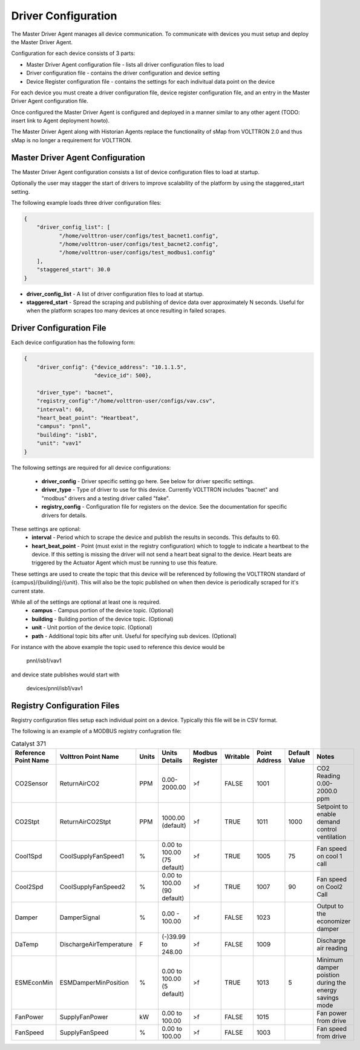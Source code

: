 Driver Configuration
====================
The Master Driver Agent manages all device communication. To communicate with devices you must setup and deploy the Master Driver Agent.

Configuration for each device consists of 3 parts:

* Master Driver Agent configuration file - lists all driver configuration files to load
* Driver configuration file - contains the driver configuration and device setting
* Device Register configuration file - contains the settings for each indivitual data point on the device

For each device you must create a driver configuration file, device register configuration file, and an entry in the Master Driver Agent configuration file.  

Once configured the Master Driver Agent is configured and deployed in a manner similar to any other agent (TODO: insert link to Agent deployment howto).

The Master Driver Agent along with Historian Agents replace the functionality of sMap from VOLTTRON 2.0 and thus sMap is no longer a requirement for VOLTTRON.

Master Driver Agent Configuration
---------------------------------
The Master Driver Agent configuration consists a list of device configuration files to load at startup. 

Optionally the user may stagger the start of drivers to improve scalability of the platform by using the staggered_start setting.

The following example loads three driver configuration files:

.. code-block:: json

    {
        "driver_config_list": [
               "/home/volttron-user/configs/test_bacnet1.config",  
               "/home/volttron-user/configs/test_bacnet2.config",
               "/home/volttron-user/configs/test_modbus1.config"
        ],
        "staggered_start": 30.0
    }
    

* **driver_config_list** - A list of driver configuration files to load at startup.

* **staggered_start** - Spread the scraping and publishing of device data over approximately N seconds. Useful for when the platform scrapes too many devices at once resulting in failed scrapes.

Driver Configuration File
-------------------------
Each device configuration has the following form:

.. code-block:: json

    {
        "driver_config": {"device_address": "10.1.1.5",
                          "device_id": 500},
        
        "driver_type": "bacnet",
        "registry_config":"/home/volttron-user/configs/vav.csv",
        "interval": 60,
        "heart_beat_point": "Heartbeat",
        "campus": "pnnl",
        "building": "isb1",
        "unit": "vav1"
    }

The following settings are required for all device configurations:

    - **driver_config** - Driver specific setting go here. See below for driver specific settings.
    - **driver_type** - Type of driver to use for this device. Currently VOLTTRON includes "bacnet" and "modbus" drivers and a testing driver called "fake".
    - **registry_config** - Configuration file for registers on the device. See the documentation for specific drivers for details.

These settings are optional:
    - **interval** - Period which to scrape the device and publish the results in seconds. This defaults to 60.
    - **heart_beat_point** - Point (must exist in the registry configuration) which to toggle to indicate a heartbeat to the device. If this setting is missing the driver will not send a heart beat signal to the device. Heart beats are triggered by the Actuator Agent which must be running to use this feature.

These settings are used to create the topic that this device will be referenced by following the VOLTTRON standard of {campus}/{building}/{unit}. This will also be the topic published on when then device is periodically scraped for it's current state.

While all of the settings are optional at least one is required.
    - **campus** - Campus portion of the device topic. (Optional)
    - **building** - Building portion of the device topic. (Optional)
    - **unit** - Unit portion of the device topic. (Optional)
    - **path** - Additional topic bits after unit. Useful for specifying sub devices. (Optional)

For instance with the above example the topic used to reference this device would be

    pnnl/isb1/vav1
    
and device state publishes would start with

    devices/pnnl/isb1/vav1

Registry Configuration Files
----------------------------
Registry configuration files setup each individual point on a device. Typically this file will be in CSV format.

The following is an example of a MODBUS registry confugration file:

.. csv-table:: Catalyst 371
	:header: Reference Point Name,Volttron Point Name,Units,Units Details,Modbus Register,Writable,Point Address,Default Value,Notes
	
	CO2Sensor,ReturnAirCO2,PPM,0.00-2000.00,>f,FALSE,1001,,CO2 Reading 0.00-2000.0 ppm
	CO2Stpt,ReturnAirCO2Stpt,PPM,1000.00 (default),>f,TRUE,1011,1000,Setpoint to enable demand control ventilation 
	Cool1Spd,CoolSupplyFanSpeed1,%,0.00 to 100.00 (75 default),>f,TRUE,1005,75,Fan speed on cool 1 call
	Cool2Spd,CoolSupplyFanSpeed2,%,0.00 to 100.00 (90 default),>f,TRUE,1007,90,Fan speed on Cool2 Call
	Damper,DamperSignal,%,0.00 - 100.00,>f,FALSE,1023,,Output to the economizer damper
	DaTemp,DischargeAirTemperature,F,(-)39.99 to 248.00,>f,FALSE,1009,,Discharge air reading
	ESMEconMin,ESMDamperMinPosition,%,0.00 to 100.00 (5 default),>f,TRUE,1013,5,Minimum damper poistion during the energy savings mode
	FanPower,SupplyFanPower, kW,0.00 to 100.00,>f,FALSE,1015,,Fan power from drive
	FanSpeed,SupplyFanSpeed,%,0.00 to 100.00,>f,FALSE,1003,,Fan speed from drive

